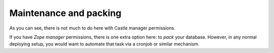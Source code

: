 Maintenance and packing
======================= 

.. image:: maintenance.png

.. .. code:: robotframework
   :class: hidden

   *** Test Cases ***

   Show ZODB maintenance setup screen
       Go to  ${PLONE_URL}/@@maintenance-controlpanel
       Capture and crop page screenshot
       ...  ${CURDIR}/../../_robot/zodb-setup.png
       ...  css=#content

.. .. figure:: ../../_robot/zodb-setup.png
   :align: center
   :alt: ZODB maintenance configuration


As you can see, there is not much to do here with Castle manager permissions.

If you have *Zope manager* permissions, there is one extra option here: to *pack* your database. However, in any normal deploying setup, you would want to automate that task via a cronjob or similar mechanism.
